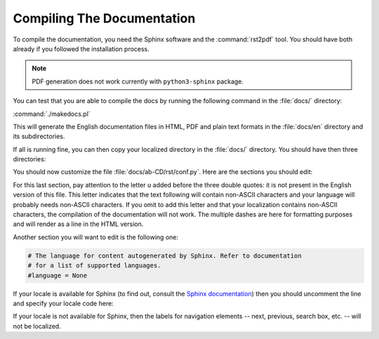 .. _compiling-documentation:

Compiling The Documentation
###########################

To compile the documentation, you need the Sphinx software and the :command:`rst2pdf` tool.
You should have both already if you followed the installation process.

.. note:: PDF generation does not work currently with ``python3-sphinx`` package.

You can test that you are able to compile the docs by running the following command in the :file:`docs/` directory:

:command:`./makedocs.pl`

This will generate the English documentation files in HTML, PDF and plain text formats in the :file:`docs/en` directory
and its subdirectories.

If all is running fine, you can then copy your localized directory in the :file:`docs/` directory. You should have then
three directories:

.. code-block: text

  |-- docs
  |    |-- ab-CD
  |    |-- en
  |    |-- lib

You should now customize the file :file:`docs/ab-CD/rst/conf.py`. Here are the sections you should edit:

.. raw:: html

  <pre>
  # General information about the project.
  project = u'<mark>Bugzilla</mark>'
  copyright = u'<mark>2014, The Bugzilla Team</mark>'
  </pre>

.. raw:: html

  <pre>latex_documents = [
    ('index', 'Bugzilla.tex', u'<mark>Bugzilla Documentation</mark>',
     u'<mark>The Bugzilla Team</mark>', 'manual'),
  ]
  </pre>

.. raw:: html

  <pre>
  man_pages = [
      ('index', 'bugzilla', u'<mark>Bugzilla Documentation</mark>',
       [u'<mark>The Bugzilla Team</mark>'], 1)
  ]
  </pre>

.. raw:: html

  <pre>
  texinfo_documents = [
    ('index', 'Bugzilla', u'<mark>Bugzilla Documentation</mark>',
     u'<mark>The Bugzilla Team</mark>', 'Bugzilla', 'One line description of project.',
     'Miscellaneous'),
  ]
  </pre>

.. raw:: html

  <pre>
  pdf_documents = [
  ('index', u'<mark>Bugzilla</mark>', u'<mark>Bugzilla Documentation</mark>', u'<mark>The Bugzilla Team</mark>'),
  ]
  </pre>

.. raw:: html

  <pre>
  rst_epilog = <mark>u</mark>"""
  
  ----------
  
  <mark>This documentation undoubtedly has bugs; if you find some, please file
  them `here &lt;https://bugzilla.mozilla.org/enter_bug.cgi?product=Bugzilla&amp;component=Documentation&gt;`_.</mark>
  """
  </pre>

For this last section, pay attention to the letter ``u`` added before the three double quotes: it is not present in the English
version of this file. This letter indicates that the text following will contain non-ASCII characters and your language will probably
needs non-ASCII characters. If you omit to add this letter and that your localization contains non-ASCII characters, the compilation
of the documentation will not work. The multiple dashes are here for formatting purposes and will render as a line in the HTML version.

Another section you will want to edit is the following one:

.. code-block:: text

  # The language for content autogenerated by Sphinx. Refer to documentation
  # for a list of supported languages.
  #language = None

If your locale is available for Sphinx (to find out, consult the `Sphinx documentation <http://sphinx-doc.org/config.html#confval-language>`_)
then you should uncomment the line and specify your locale code here:

.. raw:: html

  <pre>
  # The language for content autogenerated by Sphinx. Refer to documentation
  # for a list of supported languages.
  <mark>language = 'fr'</mark>
  </pre>

If your locale is not available for Sphinx, then the labels for navigation elements -- next, previous, search box, etc. -- will not be localized.



